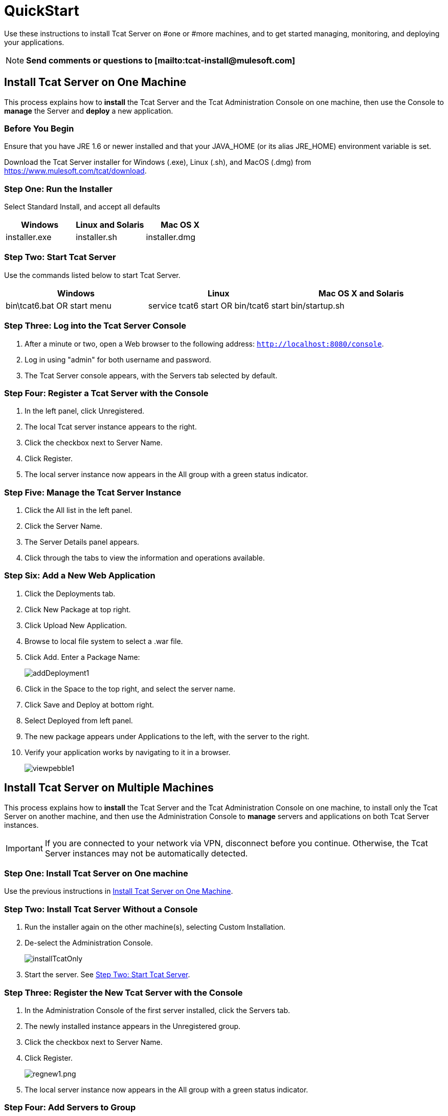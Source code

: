 = QuickStart
:keywords: tcat, install

Use these instructions to install Tcat Server on #one or #more machines, and to get started managing, monitoring, and deploying your applications.

[NOTE]
*Send comments or questions to [mailto:tcat-install@mulesoft.com]*

== Install Tcat Server on One Machine

This process explains how to *install* the Tcat Server and the Tcat Administration Console on one machine, then use the Console to *manage* the Server and *deploy* a new application.

=== Before You Begin

Ensure that you have JRE 1.6 or newer installed and that your JAVA_HOME (or its alias JRE_HOME) environment variable is set.

Download the Tcat Server installer for Windows (.exe), Linux (.sh), and MacOS (.dmg) from link:https://www.mulesoft.com/tcat/download[https://www.mulesoft.com/tcat/download].

=== Step One: Run the Installer

Select Standard Install, and accept all defaults

[%header,cols="3*"]
|===
|Windows |Linux and Solaris |Mac OS X
|installer.exe |installer.sh |installer.dmg
|===

===  Step Two: Start Tcat Server

Use the commands listed below to start Tcat Server.

[%header,cols="3*"]
|===
|Windows |Linux |Mac OS X and Solaris
|bin\tcat6.bat OR start menu |service tcat6 start OR bin/tcat6 start |bin/startup.sh
|===

===  Step Three: Log into the Tcat Server Console

. After a minute or two, open a Web browser to the following address: `http://localhost:8080/console`.
. Log in using "admin" for both username and password.
. The Tcat Server console appears, with the Servers tab selected by default.

=== Step Four: Register a Tcat Server with the Console

. In the left panel, click Unregistered.
. The local Tcat server instance appears to the right.
. Click the checkbox next to Server Name.
. Click Register.
. The local server instance now appears in the All group with a green status indicator.

=== Step Five: Manage the Tcat Server Instance

. Click the All list in the left panel.
. Click the Server Name.
. The Server Details panel appears.
. Click through the tabs to view the information and operations available.

=== Step Six: Add a New Web Application

. Click the Deployments tab.
. Click New Package at top right.
. Click Upload New Application.
. Browse to local file system to select a .war file.
. Click Add. Enter a Package Name:
+
image:addDeployment1.png[addDeployment1]
+
. Click in the Space to the top right, and select the server name.
. Click Save and Deploy at bottom right.
. Select Deployed from left panel.
. The new package appears under Applications to the left, with the server to the right.
. Verify your application works by navigating to it in a browser.
+
image:viewpebble1.png[viewpebble1]

== Install Tcat Server on Multiple Machines

This process explains how to *install* the Tcat Server and the Tcat Administration Console on one machine, to install only the Tcat Server on another machine, and then use the Administration Console to *manage* servers and applications on both Tcat Server instances.

[IMPORTANT]
If you are connected to your network via VPN, disconnect before you continue. Otherwise, the Tcat Server instances may not be automatically detected.

=== Step One: Install Tcat Server on One machine

Use the previous instructions in <<Install Tcat Server on One Machine>>.

=== Step Two: Install Tcat Server Without a Console

. Run the installer again on the other machine(s), selecting Custom Installation.
. De-select the Administration Console.
+
image:installTcatOnly.png[installTcatOnly]
+
. Start the server. See <<Step Two: Start Tcat Server>>.

=== Step Three: Register the New Tcat Server with the Console

. In the Administration Console of the first server installed, click the Servers tab.
. The newly installed instance appears in the Unregistered group.
. Click the checkbox next to Server Name.
. Click Register.
+
image:regnew1.png[regnew1.png]
+
. The local server instance now appears in the All group with a green status indicator.

=== Step Four: Add Servers to Group

. From the Servers tab in the Console, click New Group.
. Enter "Beta" and click OK.
. From the list of all servers which is displayed, select both server instances.
. Click Add to Group, and select the Beta group from the drop down menu.
+
image:addtoBeta1.png[addtoBeta1]
+
. Confirm your selection.
. Both instances appear in the Beta group.

== See Also

* link:https://www.mulesoft.com/tcat/download[Tcat Download]

* link:https://www.mulesoft.com/support-and-services/mule-esb-support-license-subscription[MuleSoft Support]
* mailto:support@mulesoft.com[Contact MuleSoft]
